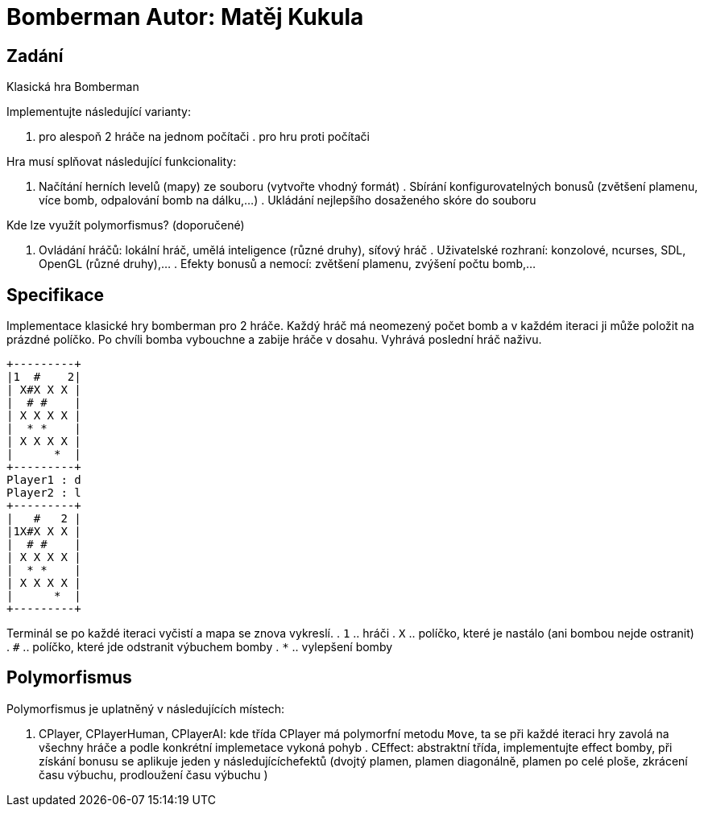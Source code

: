 = Bomberman Autor: Matěj Kukula

== Zadání

Klasická hra Bomberman

Implementujte následující varianty:

. pro alespoň 2 hráče na jednom počítači . pro hru proti počítači

Hra musí splňovat následující funkcionality:

. Načítání herních levelů (mapy) ze souboru (vytvořte vhodný formát) .
Sbírání konfigurovatelných bonusů (zvětšení plamenu, více bomb,
odpalování bomb na dálku,…) . Ukládání nejlepšího dosaženého skóre do
souboru

Kde lze využít polymorfismus? (doporučené)

. Ovládání hráčů: lokální hráč, umělá inteligence (různé druhy), síťový
hráč . Uživatelské rozhraní: konzolové, ncurses, SDL, OpenGL (různé
druhy),… . Efekty bonusů a nemocí: zvětšení plamenu, zvýšení počtu
bomb,…

== Specifikace

Implementace klasické hry bomberman pro 2 hráče. Každý hráč má neomezený
počet bomb a v každém iteraci ji může položit na prázdné políčko. Po
chvíli bomba vybouchne a zabije hráče v dosahu. Vyhrává poslední hráč
naživu.

....
+---------+
|1  #    2|
| X#X X X |
|  # #    |
| X X X X |
|  * *    |
| X X X X |
|      *  |
+---------+
Player1 : d
Player2 : l
+---------+
|   #   2 |
|1X#X X X |
|  # #    |
| X X X X |
|  * *    |
| X X X X |
|      *  |
+---------+
....

Terminál se po každé iteraci vyčistí a mapa se znova vykreslí. . `1` ..
hráči . `X` .. políčko, které je nastálo (ani bombou nejde ostranit) .
`#` .. políčko, které jde odstranit výbuchem bomby . `*` .. vylepšení
bomby

== Polymorfismus

Polymorfismus je uplatněný v následujících místech:

. CPlayer, CPlayerHuman, CPlayerAI: kde třída CPlayer má polymorfní
metodu `Move`, ta se při každé iteraci hry zavolá na všechny hráče a
podle konkrétní implemetace vykoná pohyb . CEffect: abstraktní třída,
implementujte effect bomby, při získání bonusu se aplikuje jeden y
následujícíchefektů (dvojtý plamen, plamen diagonálně, plamen po celé
ploše, zkrácení času výbuchu, prodloužení času výbuchu )

